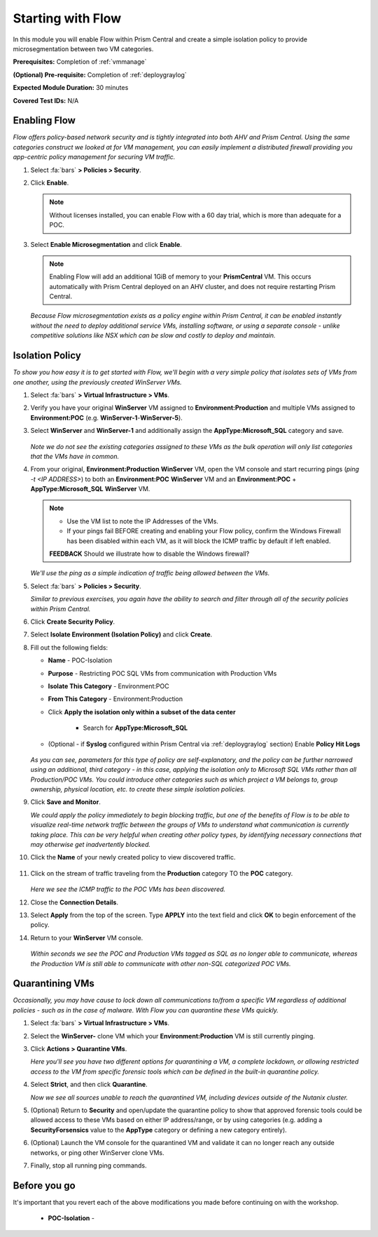 .. _flowbasic:

-------------------
Starting with Flow
-------------------

In this module you will enable Flow within Prism Central and create a simple isolation policy to provide microsegmentation between two VM categories.

**Prerequisites:** Completion of :ref:`vmmanage`

**(Optional) Pre-requisite:** Completion of :ref:`deploygraylog`

**Expected Module Duration:** 30 minutes

**Covered Test IDs:** N/A

Enabling Flow
+++++++++++++

*Flow offers policy-based network security and is tightly integrated into both AHV and Prism Central. Using the same categories construct we looked at for VM management, you can easily implement a distributed firewall providing you app-centric policy management for securing VM traffic.*

#. Select :fa:`bars` **> Policies > Security**.

#. Click **Enable**.

   .. note::

      Without licenses installed, you can enable Flow with a 60 day trial, which is more than adequate for a POC.

#. Select **Enable Microsegmentation** and click **Enable**.

   .. note::

      Enabling Flow will add an additional 1GiB of memory to your **PrismCentral** VM. This occurs automatically with Prism Central deployed on an AHV cluster, and does not require restarting Prism Central.

   *Because Flow microsegmentation exists as a policy engine within Prism Central, it can be enabled instantly without the need to deploy additional service VMs, installing software, or using a separate console - unlike competitive solutions like NSX which can be slow and costly to deploy and maintain.*

Isolation Policy
++++++++++++++++

*To show you how easy it is to get started with Flow, we'll begin with a very simple policy that isolates sets of VMs from one another, using the previously created WinServer VMs.*

#. Select :fa:`bars` **> Virtual Infrastructure > VMs**.

#. Verify you have your original **WinServer** VM assigned to **Environment:Production** and multiple VMs assigned to **Environment:POC** (e.g. **WinServer-1**-**WinServer-5**).

#. Select **WinServer** and **WinServer-1** and additionally assign the **AppType:Microsoft_SQL** category and save.

   .. figure:: images/0.png

   *Note we do not see the existing categories assigned to these VMs as the bulk operation will only list categories that the VMs have in common.*

#. From your original, **Environment:Production** **WinServer** VM, open the VM console and start recurring pings (`ping -t <IP ADDRESS>`) to both an **Environment:POC** **WinServer** VM and an **Environment:POC** + **AppType:Microsoft_SQL** **WinServer** VM.

   .. figure:: images/1.png

   .. note::

      - Use the VM list to note the IP Addresses of the VMs.

      - If your pings fail BEFORE creating and enabling your Flow policy, confirm the Windows Firewall has been disabled within each VM, as it will block the ICMP traffic by default if left enabled.

      **FEEDBACK** Should we illustrate how to disable the Windows firewall?

   *We'll use the ping as a simple indication of traffic being allowed between the VMs.*

#. Select :fa:`bars` **> Policies > Security**.

   *Similar to previous exercises, you again have the ability to search and filter through all of the security policies within Prism Central.*

#. Click **Create Security Policy**.

#. Select **Isolate Environment (Isolation Policy)** and click **Create**.

#. Fill out the following fields:

   - **Name** - POC-Isolation
   - **Purpose** - Restricting POC SQL VMs from communication with Production VMs
   - **Isolate This Category** - Environment:POC
   - **From This Category** - Environment:Production
   - Click **Apply the isolation only within a subset of the data center**

      - Search for **AppType:Microsoft_SQL**

   - (Optional - if **Syslog** configured within Prism Central via :ref:`deploygraylog` section) Enable **Policy Hit Logs**

   .. figure:: images/2.png

   *As you can see, parameters for this type of policy are self-explanatory, and the policy can be further narrowed using an additional, third category - in this case, applying the isolation only to Microsoft SQL VMs rather than all Production/POC VMs. You could introduce other categories such as which project a VM belongs to, group ownership, physical location, etc. to create these simple isolation policies.*

#. Click **Save and Monitor**.

   *We could apply the policy immediately to begin blocking traffic, but one of the benefits of Flow is to be able to visualize real-time network traffic between the groups of VMs to understand what communication is currently taking place. This can be very helpful when creating other policy types, by identifying necessary connections that may otherwise get inadvertently blocked.*

#. Click the **Name** of your newly created policy to view discovered traffic.

   .. figure:: images/3.png

#. Click on the stream of traffic traveling from the **Production** category TO the **POC** category.

   .. figure:: images/4.png

   *Here we see the ICMP traffic to the POC VMs has been discovered.*

#. Close the **Connection Details**.

#. Select **Apply** from the top of the screen. Type **APPLY** into the text field and click **OK** to begin enforcement of the policy.

#. Return to your **WinServer** VM console.

   .. figure:: images/5.png

   *Within seconds we see the POC and Production VMs tagged as SQL as no longer able to communicate, whereas the Production VM is still able to communicate with other non-SQL categorized POC VMs.*

Quarantining VMs
++++++++++++++++

*Occasionally, you may have cause to lock down all communications to/from a specific VM regardless of additional policies - such as in the case of malware. With Flow you can quarantine these VMs quickly.*

#. Select :fa:`bars` **> Virtual Infrastructure > VMs**.

#. Select the **WinServer-** clone VM which your **Environment:Production** VM is still currently pinging.

#. Click **Actions > Quarantine VMs**.

   *Here you'll see you have two different options for quarantining a VM, a complete lockdown, or allowing restricted access to the VM from specific forensic tools which can be defined in the built-in quarantine policy.*

#. Select **Strict**, and then click **Quarantine**.

   *Now we see all sources unable to reach the quarantined VM, including devices outside of the Nutanix cluster.*

#. (Optional) Return to **Security** and open/update the quarantine policy to show that approved forensic tools could be allowed access to these VMs based on either IP address/range, or by using categories (e.g. adding a **SecurityForsensics** value to the **AppType** category or defining a new category entirely).

#. (Optional) Launch the VM console for the quarantined VM and validate it can no longer reach any outside networks, or ping other WinServer clone VMs.

#. Finally, stop all running ping commands.

Before you go
+++++++++++++

It's important that you revert each of the above modifications you made before continuing on with the workshop.

   - **POC-Isolation** -
